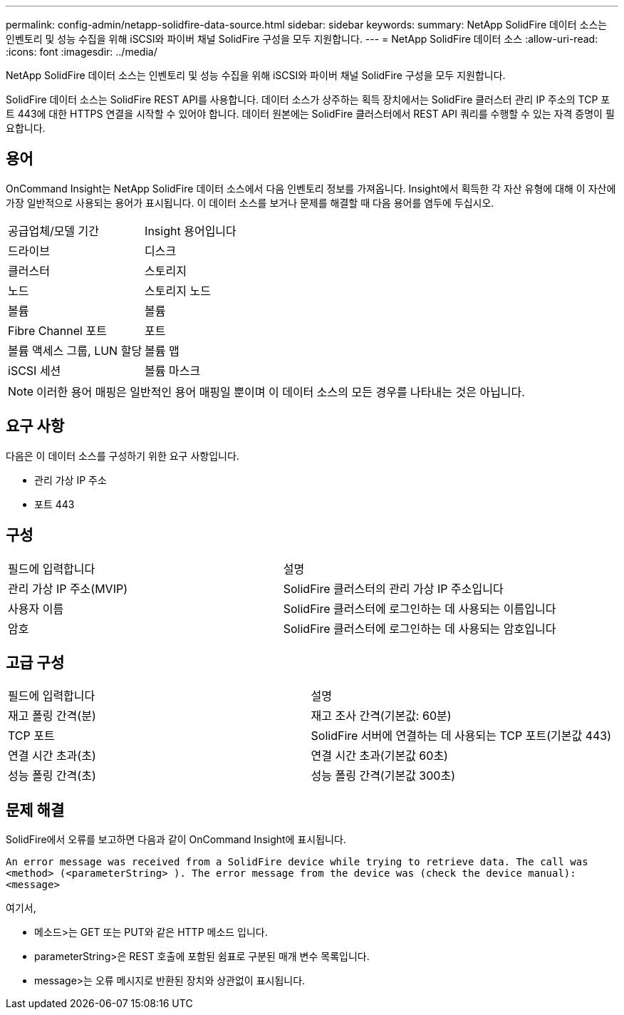 ---
permalink: config-admin/netapp-solidfire-data-source.html 
sidebar: sidebar 
keywords:  
summary: NetApp SolidFire 데이터 소스는 인벤토리 및 성능 수집을 위해 iSCSI와 파이버 채널 SolidFire 구성을 모두 지원합니다. 
---
= NetApp SolidFire 데이터 소스
:allow-uri-read: 
:icons: font
:imagesdir: ../media/


[role="lead"]
NetApp SolidFire 데이터 소스는 인벤토리 및 성능 수집을 위해 iSCSI와 파이버 채널 SolidFire 구성을 모두 지원합니다.

SolidFire 데이터 소스는 SolidFire REST API를 사용합니다. 데이터 소스가 상주하는 획득 장치에서는 SolidFire 클러스터 관리 IP 주소의 TCP 포트 443에 대한 HTTPS 연결을 시작할 수 있어야 합니다. 데이터 원본에는 SolidFire 클러스터에서 REST API 쿼리를 수행할 수 있는 자격 증명이 필요합니다.



== 용어

OnCommand Insight는 NetApp SolidFire 데이터 소스에서 다음 인벤토리 정보를 가져옵니다. Insight에서 획득한 각 자산 유형에 대해 이 자산에 가장 일반적으로 사용되는 용어가 표시됩니다. 이 데이터 소스를 보거나 문제를 해결할 때 다음 용어를 염두에 두십시오.

|===


| 공급업체/모델 기간 | Insight 용어입니다 


 a| 
드라이브
 a| 
디스크



 a| 
클러스터
 a| 
스토리지



 a| 
노드
 a| 
스토리지 노드



 a| 
볼륨
 a| 
볼륨



 a| 
Fibre Channel 포트
 a| 
포트



 a| 
볼륨 액세스 그룹, LUN 할당
 a| 
볼륨 맵



 a| 
iSCSI 세션
 a| 
볼륨 마스크

|===
[NOTE]
====
이러한 용어 매핑은 일반적인 용어 매핑일 뿐이며 이 데이터 소스의 모든 경우를 나타내는 것은 아닙니다.

====


== 요구 사항

다음은 이 데이터 소스를 구성하기 위한 요구 사항입니다.

* 관리 가상 IP 주소
* 포트 443




== 구성

|===


| 필드에 입력합니다 | 설명 


 a| 
관리 가상 IP 주소(MVIP)
 a| 
SolidFire 클러스터의 관리 가상 IP 주소입니다



 a| 
사용자 이름
 a| 
SolidFire 클러스터에 로그인하는 데 사용되는 이름입니다



 a| 
암호
 a| 
SolidFire 클러스터에 로그인하는 데 사용되는 암호입니다

|===


== 고급 구성

|===


| 필드에 입력합니다 | 설명 


 a| 
재고 폴링 간격(분)
 a| 
재고 조사 간격(기본값: 60분)



 a| 
TCP 포트
 a| 
SolidFire 서버에 연결하는 데 사용되는 TCP 포트(기본값 443)



 a| 
연결 시간 초과(초)
 a| 
연결 시간 초과(기본값 60초)



 a| 
성능 폴링 간격(초)
 a| 
성능 폴링 간격(기본값 300초)

|===


== 문제 해결

SolidFire에서 오류를 보고하면 다음과 같이 OnCommand Insight에 표시됩니다.

`An error message was received from a SolidFire device while trying to retrieve data. The call was <method> (<parameterString> ). The error message from the device was (check the device manual): <message>`

여기서,

* 메소드>는 GET 또는 PUT와 같은 HTTP 메소드 입니다.
* parameterString>은 REST 호출에 포함된 쉼표로 구분된 매개 변수 목록입니다.
* message>는 오류 메시지로 반환된 장치와 상관없이 표시됩니다.

